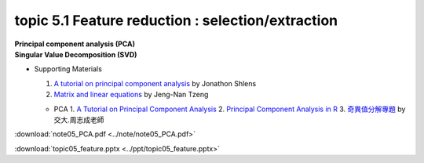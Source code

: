topic 5.1 Feature reduction : selection/extraction
====================================================
| **Principal component analysis (PCA)**
| **​Singular Value Decomposition (SVD)**

* Supporting Materials

  1. `A tutorial on principal component analysis <https://arxiv.org/abs/1404.1100>`_ by Jonathon Shlens
  2. `Matrix and linear equations <https://www.youtube.com/watch?v=ISyY3RUkDo0>`_ by Jeng-Nan Tzeng
   
  * PCA
    1. `A Tutorial on Principal Component Analysis <https://arxiv.org/abs/1404.1100>`_
    2. `Principal Component Analysis in R <https://www.datacamp.com/community/tutorials/pca-analysis-r>`_
    3. `奇異值分解專題 <https://ccjou.wordpress.com/%e5%b0%88%e9%a1%8c%e6%8e%a2%e7%a9%b6/%e5%a5%87%e7%95%b0%e5%80%bc%e5%88%86%e8%a7%a3%e5%b0%88%e9%a1%8c/>`_ by 交大.周志成老師

:download:`note05_PCA.pdf <../note/note05_PCA.pdf>`

:download:`topic05_feature.pptx <../ppt/topic05_feature.pptx>`